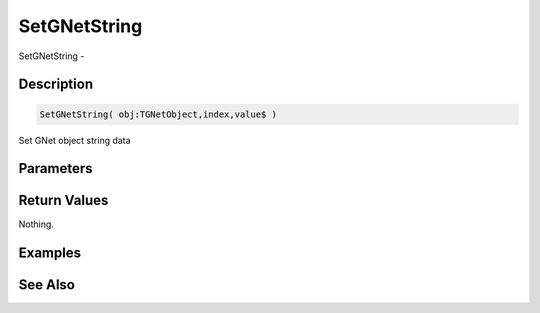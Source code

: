 .. _func_network_gamenet_setgnetstring:

=============
SetGNetString
=============

SetGNetString - 

Description
===========

.. code-block:: blitzmax

    SetGNetString( obj:TGNetObject,index,value$ )

Set GNet object string data

Parameters
==========

Return Values
=============

Nothing.

Examples
========

See Also
========



